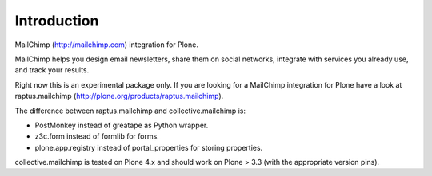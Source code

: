 Introduction
============

MailChimp (http://mailchimp.com) integration for Plone.

MailChimp helps you design email newsletters, share them on social networks,
integrate with services you already use, and track your results.

Right now this is an experimental package only. If you are looking for a
MailChimp integration for Plone have a look at raptus.mailchimp (http://plone.org/products/raptus.mailchimp).

The difference between raptus.mailchimp and collective.mailchimp is:

- PostMonkey instead of greatape as Python wrapper.
- z3c.form instead of formlib for forms.
- plone.app.registry instead of portal_properties for storing properties.

collective.mailchimp is tested on Plone 4.x and should work on Plone > 3.3
(with the appropriate version pins).
